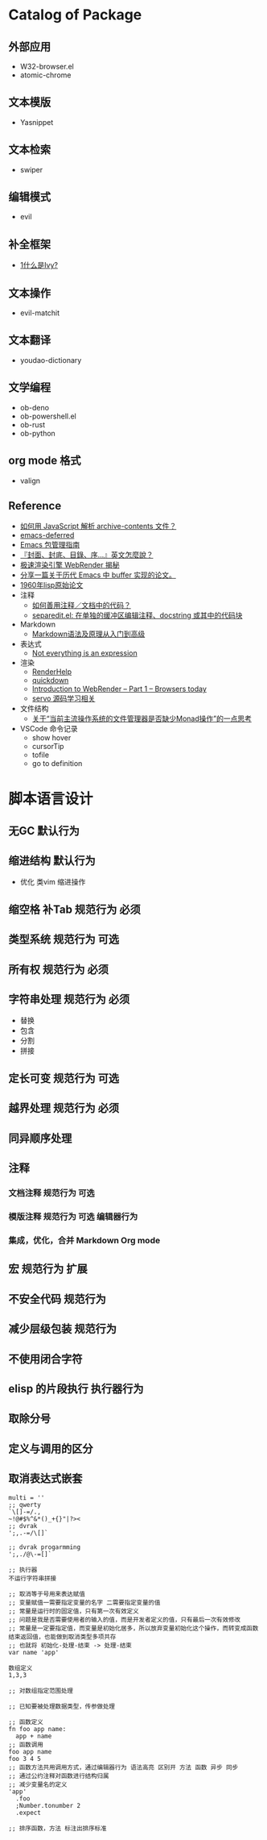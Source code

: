 #+filetags: :Project:Package-Mangement:

* Catalog of Package
** 外部应用
- W32-browser.el
- atomic-chrome
** 文本模版
- Yasnippet
** 文本检索
- swiper
** 编辑模式
- evil
** 补全框架
- [[http://blog.lujun9972.win/emacs-document/blog/2018/06/04/ivy,-counsel-%E5%92%8C-swiper/index.html][1什么是Ivy?]]
** 文本操作
- evil-matchit
** 文本翻译
- youdao-dictionary
** 文学编程
- ob-deno
- ob-powershell.el
- ob-rust
- ob-python
** org mode 格式
- valign
** Reference
- [[https://emacs-china.org/t/javascript-archive-contents/16730][如何用 JavaScript 解析 archive-contents 文件？]]
- [[https://github.com/kiwanami/emacs-deferred][emacs-deferred]]
- [[https://liujiacai.net/blog/2021/05/05/emacs-package/][Emacs 包管理指南]]
- [[https://www.hopenglish.com/hope-tips-book-glossary][『封面、封底、目錄、序...』英文怎麼說？]]
- [[https://www.wemlion.com/post/firefox-webrender/][极速渲染引擎 WebRender 揭秘]]
- [[https://emacs-china.org/t/topic/5442][分享一篇关于历代 Emacs 中 buffer 实现的论文。]]
- [[https://emacs-china.org/t/1960-lisp/2542][1960年lisp原始论文]]
- 注释
  - [[https://emacs-china.org/t/topic/8957][如何善用注释／文档中的代码？]]
  - [[https://emacs-china.org/t/separedit-el-docstring/11196][separedit.el: 在单独的缓冲区编辑注释、docstring 或其中的代码块]]
- Markdown 
  - [[https://zhuanlan.zhihu.com/p/99319314][Markdown语法及原理从入门到高级]]
- 表达式
  - [[https://codewords.recurse.com/issues/two/not-everything-is-an-expression][Not everything is an expression]]
- 渲染
  - [[https://github.com/skywind3000/RenderHelp][RenderHelp]]
  - [[https://github.com/trishume/quickdown][quickdown]]
  - [[https://mozillagfx.wordpress.com/2017/09/21/introduction-to-webrender-part-1-browsers-today/][Introduction to WebRender – Part 1 – Browsers today]]
  - [[https://github.com/cisen/blog/issues/619][servo 源码学习相关 ]]
- 文件结构
  - [[https://emacs-china.org/t/monad/11280][关于“当前主流操作系统的文件管理器是否缺少Monad操作”的一点思考]]
- VSCode 命令记录 
  - show hover
  - cursorTip
  - tofile
  - go to definition
    

  
* 脚本语言设计 
** 无GC                                                                 :默认行为:
** 缩进结构                                                          :默认行为:
- 优化 类vim 缩进操作
** 缩空格 补Tab                                                 :规范行为:必须:
** 类型系统                                                     :规范行为:可选:
** 所有权                                                       :规范行为:必须:
** 字符串处理                                                   :规范行为:必须:
- 替换
- 包含
- 分割
- 拼接 
** 定长可变                                                     :规范行为:可选:
** 越界处理                                                     :规范行为:必须:
** 同异顺序处理
** 注释
*** 文档注释                                                       :规范行为:可选:
*** 模版注释                                        :规范行为:可选:编辑器行为:
*** 集成，优化，合并 Markdown Org mode 
** 宏                                                           :规范行为:扩展:
** 不安全代码                                                        :规范行为:
** 减少层级包装                                                      :规范行为:
** 不使用闭合字符
** elisp 的片段执行                                                :执行器行为:
** 取除分号
** 定义与调用的区分
** 取消表达式嵌套
#+begin_src 
multi = ''
;; qwerty
`\[]-=/.,
~!@#$%^&*()_+{}"|?><
;; dvrak
';,.-=/\[]`

;; dvrak progarmming
';,./@\-=[]`

;; 执行器
不运行字符串拼接

;; 取消等于号用来表达赋值
;; 变量赋值一需要指定变量的名字 二需要指定变量的值
;; 常量是运行时的固定值，只有第一次有效定义
;; 问题是我是否需要使用者的输入的值，而是开发者定义的值，只有最后一次有效修改
;; 常量是一定要指定值，而变量是初始化居多，所以放弃变量初始化这个操作，而转变成函数结束返回值，也能做到取消类型多项共存
;; 也就将 初始化-处理-结束 -> 处理-结束
var name 'app'

数组定义
1,3,3

;; 对数组指定范围处理

;; 已知要被处理数据类型，传参做处理

;; 函数定义
fn foo app name:
  app + name
;; 函数调用
foo app name
foo 3 4 5  
;; 函数方法共用调用方式，通过编辑器行为 语法高亮 区别开 方法 函数 异步 同步
;; 通过公约注释对函数进行结构归属
;; 减少变量名的定义
'app'
  .foo
  ;Number.tonumber 2
  .expect

;; 排序函数，方法 标注出排序标准

#+end_src
